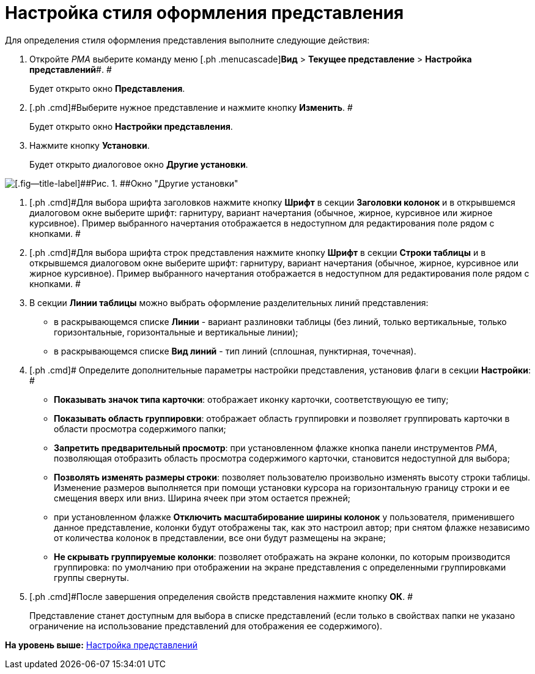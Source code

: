 = Настройка стиля оформления представления

Для определения стиля оформления представления выполните следующие действия:

. [.ph .cmd]#Откройте [.dfn .term]_РМА_ выберите команду меню [.ph .menucascade]#[.ph .uicontrol]*Вид* > [.ph .uicontrol]*Текущее представление* > [.ph .uicontrol]*Настройка представлений*#. #
+
Будет открыто окно [.keyword .wintitle]*Представления*.
. [.ph .cmd]#Выберите нужное представление и нажмите кнопку [.ph .uicontrol]*Изменить*. #
+
Будет открыто окно [.keyword .wintitle]*Настройки представления*.
. [.ph .cmd]#Нажмите кнопку [.ph .uicontrol]*Установки*.#
+
Будет открыто диалоговое окно [.keyword .wintitle]*Другие установки*.

image::img/Style_View.png[[.fig--title-label]##Рис. 1. ##Окно "Другие установки"]
. [.ph .cmd]#Для выбора шрифта заголовков нажмите кнопку [.ph .uicontrol]*Шрифт* в секции [.keyword]*Заголовки колонок* и в открывшемся диалоговом окне выберите шрифт: гарнитуру, вариант начертания (обычное, жирное, курсивное или жирное курсивное). Пример выбранного начертания отображается в недоступном для редактирования поле рядом с кнопками. #
. [.ph .cmd]#Для выбора шрифта строк представления нажмите кнопку [.ph .uicontrol]*Шрифт* в секции [.keyword]*Строки таблицы* и в открывшемся диалоговом окне выберите шрифт: гарнитуру, вариант начертания (обычное, жирное, курсивное или жирное курсивное). Пример выбранного начертания отображается в недоступном для редактирования поле рядом с кнопками. #
. [.ph .cmd]#В секции [.keyword]*Линии таблицы* можно выбрать оформление разделительных линий представления:#
* в раскрывающемся списке [.ph .uicontrol]*Линии* - вариант разлиновки таблицы (без линий, только вертикальные, только горизонтальные, горизонтальные и вертикальные линии);
* в раскрывающемся списке [.ph .uicontrol]*Вид линий* - тип линий (сплошная, пунктирная, точечная).
. [.ph .cmd]# Определите дополнительные параметры настройки представления, установив флаги в секции [.keyword]*Настройки*: #
* [.ph .uicontrol]*Показывать значок типа карточки*: отображает иконку карточки, соответствующую ее типу;
* [.ph .uicontrol]*Показывать область группировки*: отображает область группировки и позволяет группировать карточки в области просмотра содержимого папки;
* [.ph .uicontrol]*Запретить предварительный просмотр*: при установленном флажке кнопка панели инструментов [.dfn .term]_РМА_, позволяющая отобразить область просмотра содержимого карточки, становится недоступной для выбора;
* [.ph .uicontrol]*Позволять изменять размеры строки*: позволяет пользователю произвольно изменять высоту строки таблицы. Изменение размеров выполняется при помощи установки курсора на горизонтальную границу строки и ее смещения вверх или вниз. Ширина ячеек при этом остается прежней;
* при установленном флажке [.ph .uicontrol]*Отключить масштабирование ширины колонок* у пользователя, применившего данное представление, колонки будут отображены так, как это настроил автор; при снятом флажке независимо от количества колонок в представлении, все они будут размещены на экране;
* [.ph .uicontrol]*Не скрывать группируемые колонки*: позволяет отображать на экране колонки, по которым производится группировка: по умолчанию при отображении на экране представления с определенными группировками группы свернуты.
. [.ph .cmd]#После завершения определения свойств представления нажмите кнопку [.ph .uicontrol]*ОК*. #
+
Представление станет доступным для выбора в списке представлений (если только в свойствах папки не указано ограничение на использование представлений для отображения ее содержимого).

*На уровень выше:* xref:../topics/SettingView_Order_Settings.adoc[Настройка представлений]
